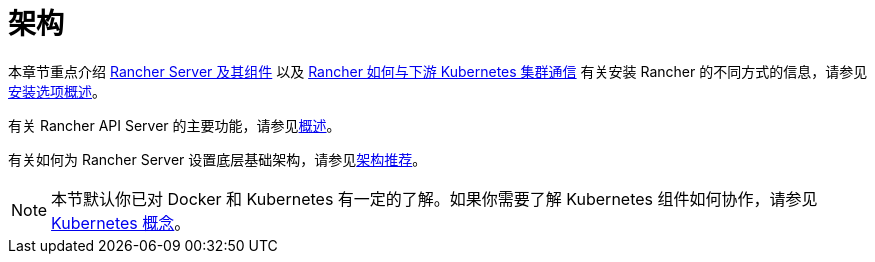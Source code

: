 = 架构

本章节重点介绍 xref:rancher-server-and-components.adoc[Rancher Server 及其组件] 以及 xref:communicating-with-downstream-clusters.adoc[Rancher 如何与下游 Kubernetes 集群通信]
有关安装 Rancher 的不同方式的信息，请参见link:../../installation-and-upgrade/installation-and-upgrade.adoc#安装方式概述[安装选项概述]。

有关 Rancher API Server 的主要功能，请参见link:../overview.adoc#rancher-api-server-的功能[概述]。

有关如何为 Rancher Server 设置底层基础架构，请参见xref:recommendations.adoc[架构推荐]。

[NOTE]
====

本节默认你已对 Docker 和 Kubernetes 有一定的了解。如果你需要了解 Kubernetes 组件如何协作，请参见 xref:../concepts.adoc[Kubernetes 概念]。
====

